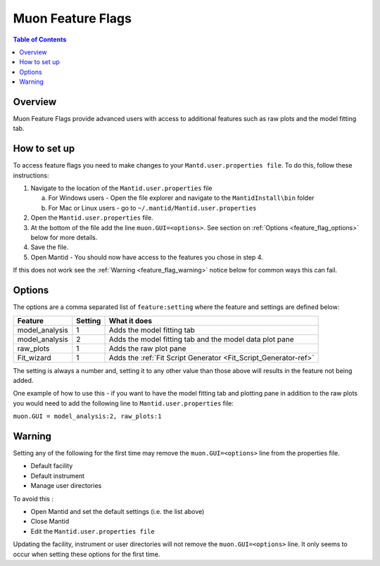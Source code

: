 .. _Muon_Feature_Flags-ref:

Muon Feature Flags
==================

.. contents:: Table of Contents
  :local:

Overview
--------

Muon Feature Flags provide advanced users with access to additional features such as raw plots and the model fitting tab.


How to set up
--------------

To access feature flags you need to make changes to your ``Mantd.user.properties file``. To do this, follow these instructions:

1. Navigate to the location of the ``Mantid.user.properties`` file

   a. For Windows users - Open the file explorer and navigate to the ``MantidInstall\bin`` folder
   b. For Mac or Linux users - go to ``~/.mantid/Mantid.user.properties``

2. Open the ``Mantid.user.properties`` file.
3. At the bottom of the file add the line ``muon.GUI=<options>``. See section on :ref:`Options <feature_flag_options>` below for more details.
4. Save the file.
5. Open Mantid - You should now have access to the features you chose in step 4.

If this does not work see the :ref:`Warning <feature_flag_warning>` notice below for common ways this can fail.

.. _feature_flag_options:

Options
-------

The options are a comma separated list of ``feature:setting`` where the feature and settings are defined below:

+-------------------+----------------+-----------------------------------------------------------------+
| Feature           | Setting        | What it does                                                    |
+===================+================+=================================================================+
| model_analysis    | 1              | Adds the model fitting tab                                      |
+-------------------+----------------+-----------------------------------------------------------------+
| model_analysis    | 2              | Adds the model fitting tab and                                  |
|                   |                | the model data plot pane                                        |
+-------------------+----------------+-----------------------------------------------------------------+
| raw_plots         | 1              | Adds the raw plot pane                                          |
+-------------------+----------------+-----------------------------------------------------------------+
| Fit_wizard        | 1              | Adds the :ref:`Fit Script Generator <Fit_Script_Generator-ref>` |
+-------------------+----------------+-----------------------------------------------------------------+

The setting is always a number and, setting it to any other value than those above will results in the feature not being added.

One example of how to use this - if you want to have the model fitting tab and plotting pane in addition to the raw plots
you would need to add the following line to ``Mantid.user.properties`` file:

``muon.GUI = model_analysis:2, raw_plots:1``

.. _feature_flag_warning:

Warning
-------
Setting any of the following for the first time may remove the ``muon.GUI=<options>`` line from the properties file.

- Default facility
- Default instrument
- Manage user directories

To avoid this :

- Open Mantid and set the default settings (i.e. the list above)
- Close Mantid
- Edit the ``Mantid.user.properties file``

Updating the facility, instrument or user directories will not remove the ``muon.GUI=<options>`` line. It only seems to occur when setting these options for the first time.

.. categories:: Interfaces Muon
